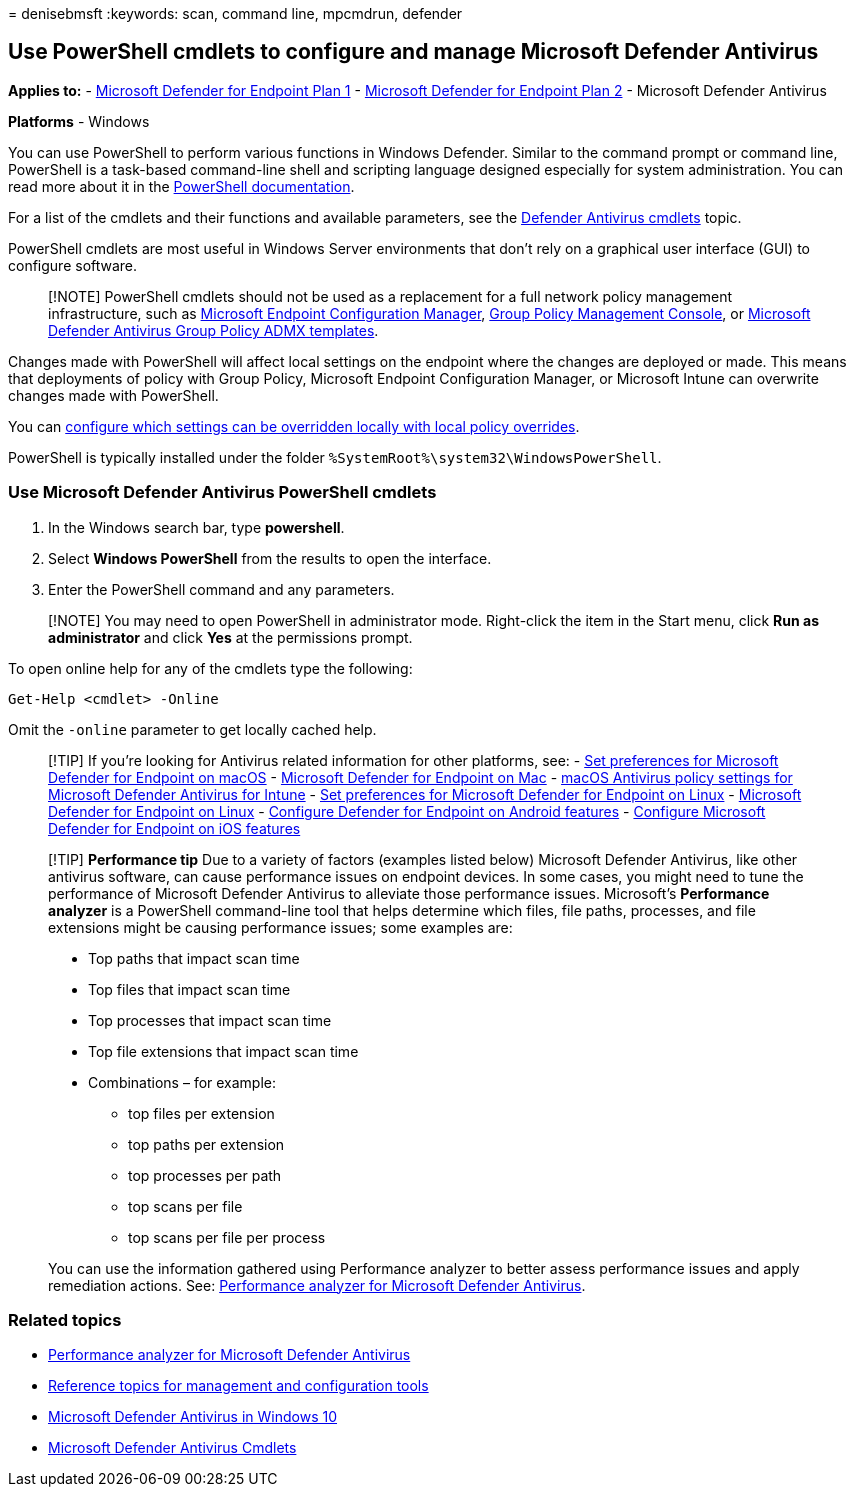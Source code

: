= 
denisebmsft
:keywords: scan, command line, mpcmdrun, defender

== Use PowerShell cmdlets to configure and manage Microsoft Defender Antivirus

*Applies to:* -
https://go.microsoft.com/fwlink/?linkid=2154037[Microsoft Defender for
Endpoint Plan 1] -
https://go.microsoft.com/fwlink/?linkid=2154037[Microsoft Defender for
Endpoint Plan 2] - Microsoft Defender Antivirus

*Platforms* - Windows

You can use PowerShell to perform various functions in Windows Defender.
Similar to the command prompt or command line, PowerShell is a
task-based command-line shell and scripting language designed especially
for system administration. You can read more about it in the
link:/powershell/scripting/overview[PowerShell documentation].

For a list of the cmdlets and their functions and available parameters,
see the link:/powershell/module/defender[Defender Antivirus cmdlets]
topic.

PowerShell cmdlets are most useful in Windows Server environments that
don’t rely on a graphical user interface (GUI) to configure software.

____
[!NOTE] PowerShell cmdlets should not be used as a replacement for a
full network policy management infrastructure, such as
link:/configmgr[Microsoft Endpoint Configuration Manager],
link:use-group-policy-microsoft-defender-antivirus.md[Group Policy
Management Console], or
https://www.microsoft.com/download/101445[Microsoft Defender Antivirus
Group Policy ADMX templates].
____

Changes made with PowerShell will affect local settings on the endpoint
where the changes are deployed or made. This means that deployments of
policy with Group Policy, Microsoft Endpoint Configuration Manager, or
Microsoft Intune can overwrite changes made with PowerShell.

You can
link:configure-local-policy-overrides-microsoft-defender-antivirus.md[configure
which settings can be overridden locally with local policy overrides].

PowerShell is typically installed under the folder
`%SystemRoot%\system32\WindowsPowerShell`.

=== Use Microsoft Defender Antivirus PowerShell cmdlets

[arabic]
. In the Windows search bar, type *powershell*.
. Select *Windows PowerShell* from the results to open the interface.
. Enter the PowerShell command and any parameters.

____
[!NOTE] You may need to open PowerShell in administrator mode.
Right-click the item in the Start menu, click *Run as administrator* and
click *Yes* at the permissions prompt.
____

To open online help for any of the cmdlets type the following:

[source,powershell]
----
Get-Help <cmdlet> -Online
----

Omit the `-online` parameter to get locally cached help.

____
{empty}[!TIP] If you’re looking for Antivirus related information for
other platforms, see: - link:mac-preferences.md[Set preferences for
Microsoft Defender for Endpoint on macOS] -
link:microsoft-defender-endpoint-mac.md[Microsoft Defender for Endpoint
on Mac] -
link:/mem/intune/protect/antivirus-microsoft-defender-settings-macos[macOS
Antivirus policy settings for Microsoft Defender Antivirus for Intune] -
link:linux-preferences.md[Set preferences for Microsoft Defender for
Endpoint on Linux] - link:microsoft-defender-endpoint-linux.md[Microsoft
Defender for Endpoint on Linux] - link:android-configure.md[Configure
Defender for Endpoint on Android features] -
link:ios-configure-features.md[Configure Microsoft Defender for Endpoint
on iOS features]
____

____
[!TIP] *Performance tip* Due to a variety of factors (examples listed
below) Microsoft Defender Antivirus, like other antivirus software, can
cause performance issues on endpoint devices. In some cases, you might
need to tune the performance of Microsoft Defender Antivirus to
alleviate those performance issues. Microsoft’s *Performance analyzer*
is a PowerShell command-line tool that helps determine which files, file
paths, processes, and file extensions might be causing performance
issues; some examples are:

* Top paths that impact scan time
* Top files that impact scan time
* Top processes that impact scan time
* Top file extensions that impact scan time
* Combinations – for example:
** top files per extension
** top paths per extension
** top processes per path
** top scans per file
** top scans per file per process

You can use the information gathered using Performance analyzer to
better assess performance issues and apply remediation actions. See:
link:tune-performance-defender-antivirus.md[Performance analyzer for
Microsoft Defender Antivirus].
____

=== Related topics

* link:tune-performance-defender-antivirus.md[Performance analyzer for
Microsoft Defender Antivirus]
* link:configuration-management-reference-microsoft-defender-antivirus.md[Reference
topics for management and configuration tools]
* link:microsoft-defender-antivirus-in-windows-10.md[Microsoft Defender
Antivirus in Windows 10]
* link:/powershell/module/defender[Microsoft Defender Antivirus Cmdlets]
